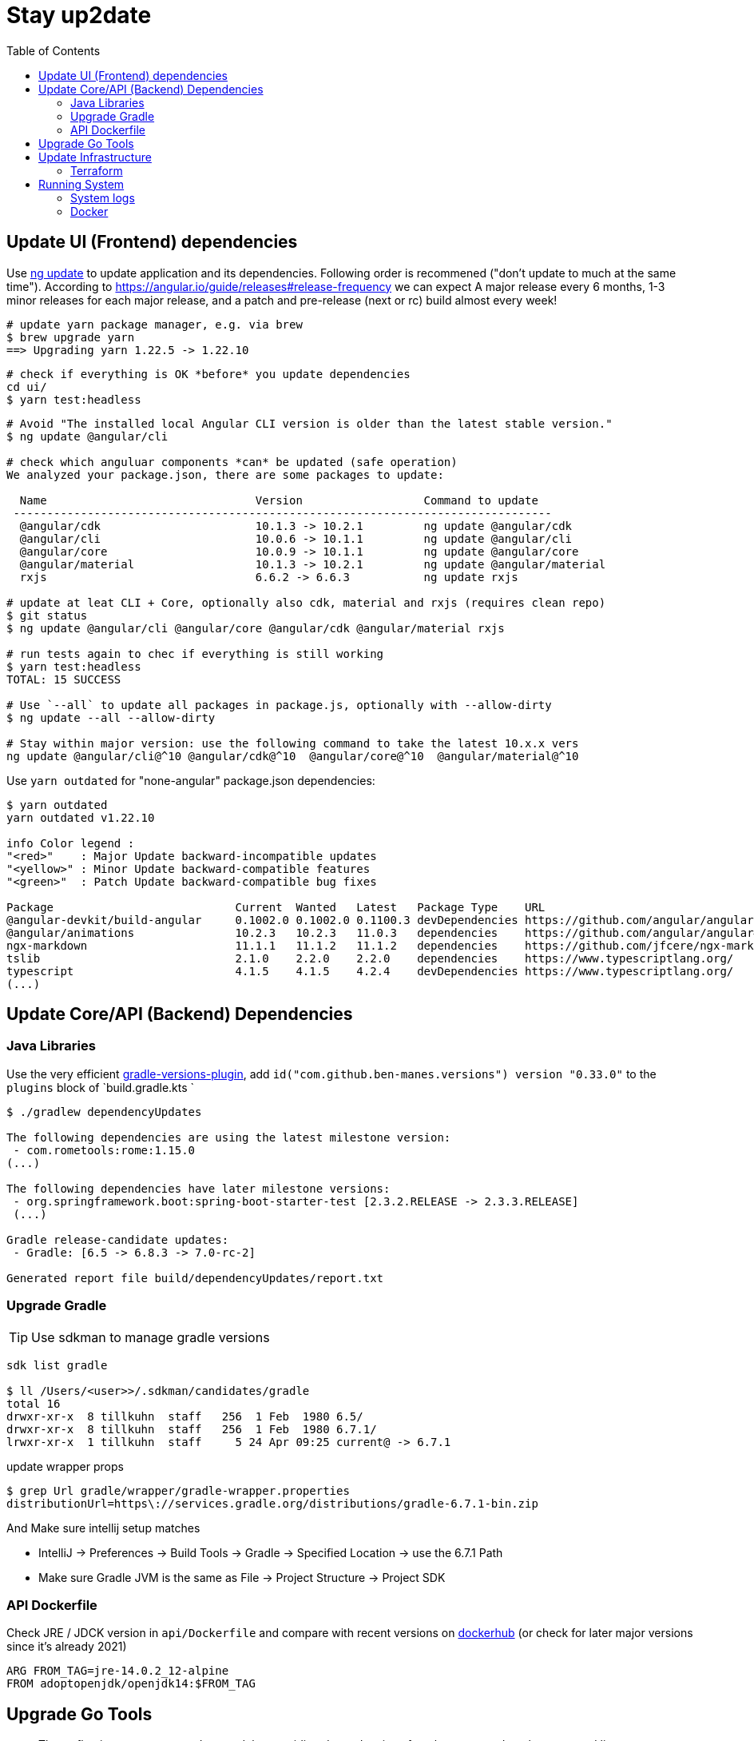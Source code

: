 = Stay up2date
:toc:

== Update UI (Frontend) dependencies

Use https://angular.io/cli/update[ng update] to update  application and its dependencies.
Following order is recommened ("don't update to much at the same time").
According to https://angular.io/guide/releases#release-frequency[] we can expect A major release every 6 months, 
1-3 minor releases for each major release, and a patch and pre-release (next or rc) build almost every week!

[source,shell script]
----
# update yarn package manager, e.g. via brew
$ brew upgrade yarn
==> Upgrading yarn 1.22.5 -> 1.22.10
----
----
# check if everything is OK *before* you update dependencies
cd ui/
$ yarn test:headless
----
----
# Avoid "The installed local Angular CLI version is older than the latest stable version."
$ ng update @angular/cli

# check which anguluar components *can* be updated (safe operation)
We analyzed your package.json, there are some packages to update:

  Name                               Version                  Command to update
 --------------------------------------------------------------------------------
  @angular/cdk                       10.1.3 -> 10.2.1         ng update @angular/cdk
  @angular/cli                       10.0.6 -> 10.1.1         ng update @angular/cli
  @angular/core                      10.0.9 -> 10.1.1         ng update @angular/core
  @angular/material                  10.1.3 -> 10.2.1         ng update @angular/material
  rxjs                               6.6.2 -> 6.6.3           ng update rxjs

# update at leat CLI + Core, optionally also cdk, material and rxjs (requires clean repo)
$ git status
$ ng update @angular/cli @angular/core @angular/cdk @angular/material rxjs

# run tests again to chec if everything is still working
$ yarn test:headless
TOTAL: 15 SUCCESS

# Use `--all` to update all packages in package.js, optionally with --allow-dirty
$ ng update --all --allow-dirty

# Stay within major version: use the following command to take the latest 10.x.x vers
ng update @angular/cli@^10 @angular/cdk@^10  @angular/core@^10  @angular/material@^10
----

Use `yarn outdated` for "none-angular" package.json dependencies:

[source,shell script]
----
$ yarn outdated
yarn outdated v1.22.10

info Color legend :
"<red>"    : Major Update backward-incompatible updates
"<yellow>" : Minor Update backward-compatible features
"<green>"  : Patch Update backward-compatible bug fixes

Package                           Current  Wanted   Latest   Package Type    URL
@angular-devkit/build-angular     0.1002.0 0.1002.0 0.1100.3 devDependencies https://github.com/angular/angular-cli
@angular/animations               10.2.3   10.2.3   11.0.3   dependencies    https://github.com/angular/angular#readme
ngx-markdown                      11.1.1   11.1.2   11.1.2   dependencies    https://github.com/jfcere/ngx-markdown
tslib                             2.1.0    2.2.0    2.2.0    dependencies    https://www.typescriptlang.org/
typescript                        4.1.5    4.1.5    4.2.4    devDependencies https://www.typescriptlang.org/
(...)
----

== Update Core/API (Backend) Dependencies

=== Java Libraries
Use the very efficient https://github.com/ben-manes/gradle-versions-plugin[gradle-versions-plugin],
add  `id("com.github.ben-manes.versions") version "0.33.0"` to the `plugins` block of `build.gradle.kts `

[source,shell script]
----
$ ./gradlew dependencyUpdates

The following dependencies are using the latest milestone version:
 - com.rometools:rome:1.15.0
(...)

The following dependencies have later milestone versions:
 - org.springframework.boot:spring-boot-starter-test [2.3.2.RELEASE -> 2.3.3.RELEASE]
 (...)

Gradle release-candidate updates:
 - Gradle: [6.5 -> 6.8.3 -> 7.0-rc-2]

Generated report file build/dependencyUpdates/report.txt
----


=== Upgrade Gradle

TIP: Use sdkman to manage gradle versions

----
sdk list gradle

$ ll /Users/<user>>/.sdkman/candidates/gradle
total 16
drwxr-xr-x  8 tillkuhn  staff   256  1 Feb  1980 6.5/
drwxr-xr-x  8 tillkuhn  staff   256  1 Feb  1980 6.7.1/
lrwxr-xr-x  1 tillkuhn  staff     5 24 Apr 09:25 current@ -> 6.7.1
----

.update wrapper props
----
$ grep Url gradle/wrapper/gradle-wrapper.properties
distributionUrl=https\://services.gradle.org/distributions/gradle-6.7.1-bin.zip
----

And Make sure intellij setup matches

* IntelliJ -> Preferences -> Build Tools -> Gradle -> Specified Location -> use the 6.7.1 Path
* Make sure Gradle JVM is the same as File -> Project Structure -> Project SDK

=== API Dockerfile

Check JRE / JDCK version in `api/Dockerfile` and compare with recent versions on https://hub.docker.com/r/adoptopenjdk/openjdk14[dockerhub] (or check for later major versions since it's already 2021)

----
ARG FROM_TAG=jre-14.0.2_12-alpine
FROM adoptopenjdk/openjdk14:$FROM_TAG
----

== Upgrade Go Tools

[quote]
____
The -u flag instructs get to update modules providing dependencies
of packages named on the command line to use newer minor or patch
releases when available. (...)
go get will install the package in the first directory listed at `GOPATH`
____

.update all modules
[source]
----
~/tools/imagine$ go get -u all
go: downloading github.com/aws/aws-sdk-go v1.38.16
go: downloading golang.org/x/image v0.0.0-20210220032944-ac19c3e999fb

$ git status
	modified:   go.mod
	modified:   go.sum

$ brew info go
go: stable 1.16 (bottled), HEAD
----



== Update Infrastructure

=== Terraform

**Upgrade Terraform itself:**

* Check https://github.com/hashicorp/terraform/releases[ hashicorp/terraform releases] for new versions download or update update with your preferred package management tool. When using https://tfswitch.warrensbox.com/[tfswitch], you can use  `tfswitch -l` to list available versions, and install them as required.
* It's also recommended to configure terraform versions constrains with `required_version` inside `versions.tf`
* CI/CD: Update the `terraform_version` and cache-keys in `.github/workflows/infra.yml` to control which TF version / image is used during continuous integration
* Locally: If you use https://tfswitch.warrensbox.com/[tfswitch] or https://github.com/tfutils/tfenv[tfenv] to manage multiple TF versions on your workstartion, you may want to update version inside `.terraform-version` if it exists
* Run `make plan` with the updated CLI Version, see what would happen, make decisions, commit and make sure CI/CD runs through in both plan and apply mode!

**Upgrade Terraform Providers:**

* Read the https://learn.hashicorp.com/tutorials/terraform/provider-versioning#explore-versions-tf[Lock and Upgrade Provider Versions] to learn about provider versions (7Min)
* You can also check https://registry.terraform.io/search/providers[registry.terraform.io/search/providers] for recent updates in providers you may be interested in,  e.g. *aws, local, http*
* Check your `versions.tf` file and pay special attentions to https://www.terraform.io/docs/language/expressions/version-constraints.html[Version Constraints]. Each provider versions is **locked** in the local file `.terraform.lock.hcl` which is created by terraform during the initial init task, but the constraints control the range range within provider versions will be upgraded if you run `terraform init` in `-upgrade` mode (see last step)
** use `~>` aka "the pessimistic constraint operator" to Allow only the rightmost version component to increment.
** use one or multiple `>, >=, <, <=` operators to specify min, max or range of versions (usually for more optimistic scenarios)
+
[source,hcl-terraform]
----
terraform {
  required_providers {
    aws = {
      source = "hashicorp/aws"
      version = ">= 3.22.0, < 4.0.0"
    } (...)
}
----
* Run `terraform init -upgrade`  which will check for provider updates within the given constrains as per `versions.tf`. If updates are possible, it will update locked versions and hashes, and you should commit those updates to version control!
+
[source,shell script]
----
$ terraform init -upgrade
Initializing provider plugins...
- Finding hashicorp/aws versions matching ">= 3.22.0, < 4.0.0"...
- Finding hashicorp/local versions matching ">= 2.0.0, < 3.0.0"...
(...)

$ git commit -a -m "Update locked versions in .terraform.lock.hcl"
----

**On EC2 Instance (automized or to be automized)**:

* Check for new AMI (does not automatically replace exisitng instance during tf apply)
* Force destroy and recreation of the instance (always a good idea)

== Running System

=== System logs

https://www.linuxuprising.com/2019/10/how-to-clean-up-systemd-journal-logs.html[How To Clear The systemd journal Logs]: Check `/etc/systemd/journald.conf`
----
$ journalctl --disk-usage
Archived and active journals take up 64.0M on disk
# does not work?
$ sudo journalctl -m --vacuum-time=1m
$ journalctl -m --vacuum-size=20M
----

=== Docker

----
$ cat /etc/cron.daily/docker-prune
docker system prune -f >>/home/ec2-user/logs/docker-prune.log 2>&1
----

